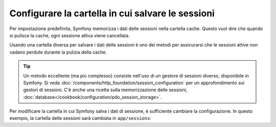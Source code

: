 .. index::
   single: Sessioni, cartella delle sessioni

Configurare la cartella in cui salvare le sessioni
==================================================

Per impostazione predefinita, Symfony memorizza i dati delle sessioni nella cartella cache.
Questo vuol dire che quando si pulisce la cache, ogni sessione attiva viene
cancellata.

Usando una cartella diversa per salvare i dati delle sessioni è uno dei metodi per
assicurarsi che le sessioni attive non vadano perdute durante la pulizia della cache.

.. tip::

    Un metodo eccellente (ma più complesso) consiste nell'uso di un gestore di sessioni
    diverso, disponibile in Symfony. Si veda
    :doc:`/components/http_foundation/session_configuration` per un
    approfondimento sui gestori di sessioni. C'è anche una ricetta sulla
    memorizzazione delle sessioni, :doc:`database</cookbook/configuration/pdo_session_storage>`.

Per modificare la cartella in cui Symfony salva i dati di sessione, è sufficiente
cambiare la configurazione. In questo esempio, la cartella delle sessioni
sarà cambiata in ``app/sessions``:

.. configuration-block::

    .. code-block:: yaml

        # app/config/config.yml
        framework:
            session:
                save_path: "%kernel.root_dir%/sessions"

    .. code-block:: xml

        <!-- app/config/config.xml -->
        <framework:config>
            <framework:session save-path="%kernel.root_dir%/sessions" />
        </framework:config>

    .. code-block:: php

        // app/config/config.php
        $container->loadFromExtension('framework', array(
            'session' => array('save-path' => "%kernel.root_dir%/sessions"),
        ));
